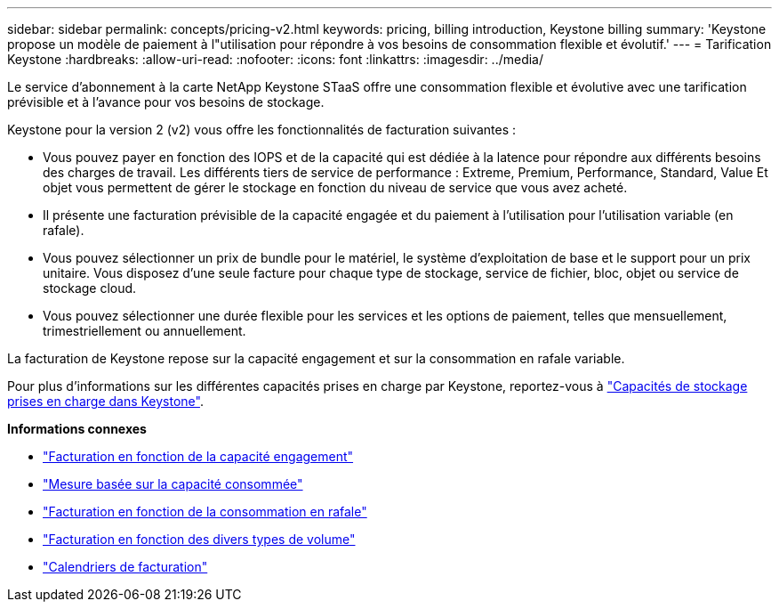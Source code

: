 ---
sidebar: sidebar 
permalink: concepts/pricing-v2.html 
keywords: pricing, billing introduction, Keystone billing 
summary: 'Keystone propose un modèle de paiement à l"utilisation pour répondre à vos besoins de consommation flexible et évolutif.' 
---
= Tarification Keystone
:hardbreaks:
:allow-uri-read: 
:nofooter: 
:icons: font
:linkattrs: 
:imagesdir: ../media/


[role="lead"]
Le service d'abonnement à la carte NetApp Keystone STaaS offre une consommation flexible et évolutive avec une tarification prévisible et à l'avance pour vos besoins de stockage.

Keystone pour la version 2 (v2) vous offre les fonctionnalités de facturation suivantes :

* Vous pouvez payer en fonction des IOPS et de la capacité qui est dédiée à la latence pour répondre aux différents besoins des charges de travail. Les différents tiers de service de performance : Extreme, Premium, Performance, Standard, Value Et objet vous permettent de gérer le stockage en fonction du niveau de service que vous avez acheté.
* Il présente une facturation prévisible de la capacité engagée et du paiement à l'utilisation pour l'utilisation variable (en rafale).
* Vous pouvez sélectionner un prix de bundle pour le matériel, le système d'exploitation de base et le support pour un prix unitaire. Vous disposez d'une seule facture pour chaque type de stockage, service de fichier, bloc, objet ou service de stockage cloud.
* Vous pouvez sélectionner une durée flexible pour les services et les options de paiement, telles que mensuellement, trimestriellement ou annuellement.


La facturation de Keystone repose sur la capacité engagement et sur la consommation en rafale variable.

Pour plus d'informations sur les différentes capacités prises en charge par Keystone, reportez-vous à link:../concepts/supported-storage-capacity.html["Capacités de stockage prises en charge dans Keystone"].

*Informations connexes*

* link:../concepts/committed-capacity-billing-v2.html["Facturation en fonction de la capacité engagement"]
* link:../concepts/consumed-capacity-billing-v2.html["Mesure basée sur la capacité consommée"]
* link:../concepts/burst-consumption-billing-v2.html["Facturation en fonction de la consommation en rafale"]
* link:../concepts/misc-volume-billing-v2.html["Facturation en fonction des divers types de volume"]
* link:../concepts/billing-schedules-v2.html["Calendriers de facturation"]

